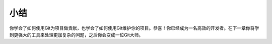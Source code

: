 小结
==============

你学会了如何使用Git为项目做贡献，也学会了如何使用Git维护你的项目。恭喜！你已经成为一名高效的开发者。在下一章你将学到更强大的工具来处理更加复杂的问题，之后你会变成一位Git大师。